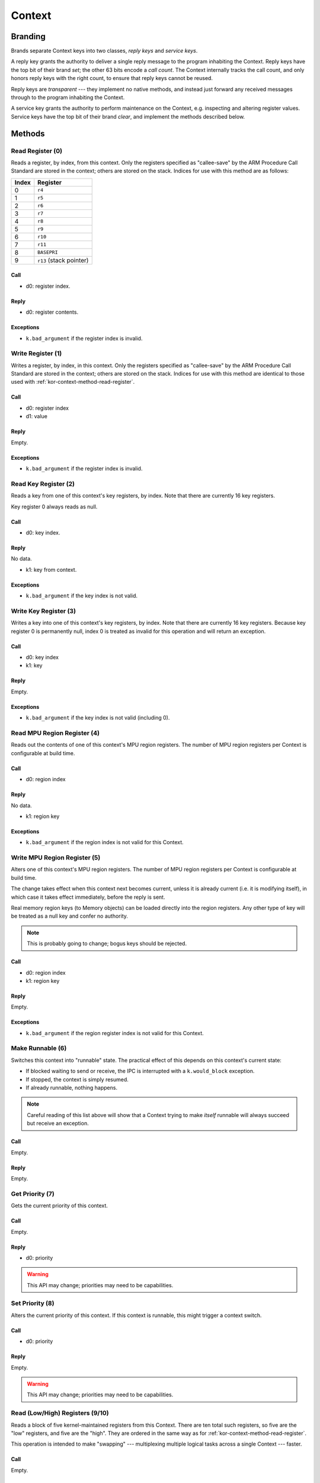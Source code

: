 .. _kor-context:

Context
=======

Branding
--------

Brands separate Context keys into two classes, *reply keys* and *service keys*.

A reply key grants the authority to deliver a single reply message to the
program inhabiting the Context.  Reply keys have the top bit of their brand
*set*; the other 63 bits encode a *call count*.  The Context internally tracks
the call count, and only honors reply keys with the right count, to ensure that
reply keys cannot be reused.

Reply keys are *transparent* --- they implement no native methods, and instead
just forward any received messages through to the program inhabiting the
Context.

A service key grants the authority to perform maintenance on the Context, e.g.
inspecting and altering register values.  Service keys have the top bit of
their brand *clear*, and implement the methods described below.


Methods
-------

.. _kor-context-method-read-register:

Read Register (0)
~~~~~~~~~~~~~~~~~

Reads a register, by index, from this context.  Only the registers specified as
"callee-save" by the ARM Procedure Call Standard are stored in the context;
others are stored on the stack.  Indices for use with this method are as
follows:

===== =======================
Index Register
===== =======================
0     ``r4``
1     ``r5``
2     ``r6``
3     ``r7``
4     ``r8``
5     ``r9``
6     ``r10``
7     ``r11``
8     ``BASEPRI``
9     ``r13`` (stack pointer)
===== =======================

Call
####

- d0: register index.

Reply
#####

- d0: register contents.

Exceptions
##########

- ``k.bad_argument`` if the register index is invalid.


Write Register (1)
~~~~~~~~~~~~~~~~~~

Writes a register, by index, in this context.  Only the registers specified as
"callee-save" by the ARM Procedure Call Standard are stored in the context;
others are stored on the stack.  Indices for use with this method are identical
to those used with :ref:`kor-context-method-read-register`.

Call
####

- d0: register index
- d1: value

Reply
#####

Empty.

Exceptions
##########

- ``k.bad_argument`` if the register index is invalid.


Read Key Register (2)
~~~~~~~~~~~~~~~~~~~~~

Reads a key from one of this context's key registers, by index.  Note that there
are currently 16 key registers.

Key register 0 always reads as null.

Call
####

- d0: key index.

Reply
#####

No data.

- k1: key from context.

Exceptions
##########

- ``k.bad_argument`` if the key index is not valid.


Write Key Register (3)
~~~~~~~~~~~~~~~~~~~~~~

Writes a key into one of this context's key registers, by index.  Note that
there are currently 16 key registers.  Because key register 0 is permanently
null, index 0 is treated as invalid for this operation and will return an
exception.


Call
####

- d0: key index
- k1: key

Reply
#####

Empty.

Exceptions
##########

- ``k.bad_argument`` if the key index is not valid (including 0).


Read MPU Region Register (4)
~~~~~~~~~~~~~~~~~~~~~~~~~~~~

Reads out the contents of one of this context's MPU region registers.  The
number of MPU region registers per Context is configurable at build time.

Call
####

- d0: region index

Reply
#####

No data.

- k1: region key

Exceptions
##########

- ``k.bad_argument`` if the region index is not valid for this Context.


Write MPU Region Register (5)
~~~~~~~~~~~~~~~~~~~~~~~~~~~~~

Alters one of this context's MPU region registers.  The number of MPU region
registers per Context is configurable at build time.

The change takes effect when this context next becomes current, unless it is
already current (i.e. it is modifying itself), in which case it takes effect
immediately, before the reply is sent.

Real memory region keys (to Memory objects) can be loaded directly into the
region registers.  Any other type of key will be treated as a null key and
confer no authority.

.. note:: This is probably going to change; bogus keys should be rejected.

Call
####

- d0: region index
- k1: region key

Reply
#####

Empty.

Exceptions
##########

- ``k.bad_argument`` if the region register index is not valid for this
  Context.


Make Runnable (6)
~~~~~~~~~~~~~~~~~

Switches this context into "runnable" state.  The practical effect of this
depends on this context's current state:

- If blocked waiting to send or receive, the IPC is interrupted with a
  ``k.would_block`` exception.

- If stopped, the context is simply resumed.

- If already runnable, nothing happens.

.. note::

  Careful reading of this list above will show that a Context trying to make
  *itself* runnable will always succeed but receive an exception.

Call
####

Empty.

Reply
#####

Empty.


Get Priority (7)
~~~~~~~~~~~~~~~~

Gets the current priority of this context.

Call
####

Empty.

Reply
#####

- d0: priority

.. warning:: This API may change; priorities may need to be capabilities.


Set Priority (8)
~~~~~~~~~~~~~~~~

Alters the current priority of this context.  If this context is runnable, this
might trigger a context switch.

Call
####

- d0: priority

Reply
#####

Empty.

.. warning:: This API may change; priorities may need to be capabilities.


Read (Low/High) Registers (9/10)
~~~~~~~~~~~~~~~~~~~~~~~~~~~~~~~~

Reads a block of five kernel-maintained registers from this Context.  There are
ten total such registers, so five are the "low" registers, and five are the
"high".  They are ordered in the same way as for
:ref:`kor-context-method-read-register`.

This operation is intended to make "swapping" --- multiplexing multiple logical
tasks across a single Context --- faster.

Call
####

Empty.

Reply
#####

== ====== ======
dn Low    High
== ====== ======
d0 ``r4`` ``r9``
d1 ``r5`` ``r10``
d2 ``r6`` ``r11``
d3 ``r7`` ``r12``
d4 ``r8`` ``r13``
== ====== ======


Write (Low/High) Registers (11/12)
~~~~~~~~~~~~~~~~~~~~~~~~~~~~~~~~~~

Writes a block of five kernel-maintained registers into this Context.  There are
ten total such registers, so five are the "low" registers, and five are the
"high".  They are ordered in the same way as for
:ref:`kor-context-method-read-register`.

This operation is intended to make "swapping" --- multiplexing multiple logical
tasks across a single Context --- faster.

Call
####

== ====== ======
dn Low    High
== ====== ======
d0 ``r4`` ``r9``
d1 ``r5`` ``r10``
d2 ``r6`` ``r11``
d3 ``r7`` ``r12``
d4 ``r8`` ``r13``
== ====== ======

Reply
#####

Empty.
